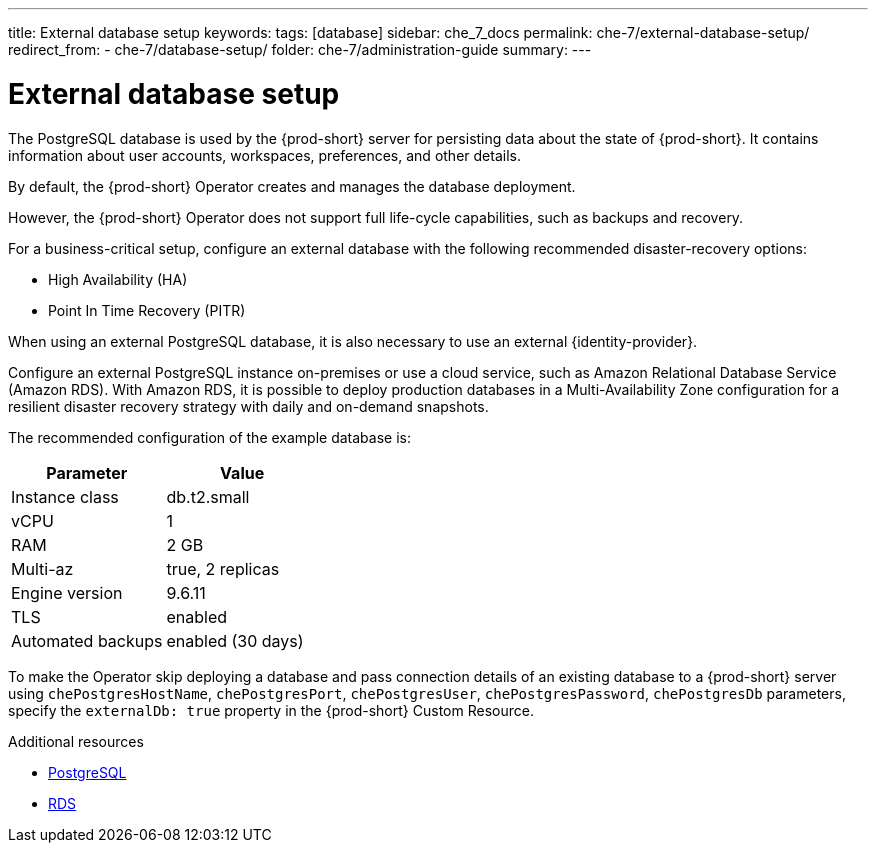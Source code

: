 ---
title: External database setup
keywords:
tags: [database]
sidebar: che_7_docs
permalink: che-7/external-database-setup/
redirect_from:
  - che-7/database-setup/
folder: che-7/administration-guide
summary:
---

:page-liquid:
:parent-context-of-external-database-setup: {context}

[id="external-database-setup_{context}"]
= External database setup

:context: external-database-setup

The PostgreSQL database is used by the {prod-short} server for persisting data about the state of {prod-short}. It contains information about user accounts, workspaces, preferences, and other details.

By default, the {prod-short} Operator creates and manages the database deployment.

However, the {prod-short} Operator does not support full life-cycle capabilities, such as backups and recovery.

For a business-critical setup, configure an external database with the following recommended disaster-recovery options:

* High Availability (HA)
* Point In Time Recovery (PITR)

When using an external PostgreSQL database, it is also necessary to use an external {identity-provider}.

Configure an external PostgreSQL instance on-premises or use a cloud service, such as Amazon Relational Database Service (Amazon RDS). With Amazon RDS, it is possible to deploy production databases in a Multi-Availability Zone configuration for a resilient disaster recovery strategy with daily and on-demand snapshots.

The recommended configuration of the example database is:

[options="header"]
|===
|Parameter | Value
|Instance class | db.t2.small
|vCPU | 1
|RAM | 2 GB
|Multi-az | true, 2 replicas
|Engine version | 9.6.11
|TLS | enabled
|Automated backups | enabled (30 days)
|===

To make the Operator skip deploying a database and pass connection details of an existing database to a {prod-short} server using `chePostgresHostName`, `chePostgresPort`, `chePostgresUser`, `chePostgresPassword`, `chePostgresDb` parameters, specify the `externalDb: true` property in the {prod-short} Custom Resource.

.Additional resources

* link:https://www.postgresql.org/[PostgreSQL]
* link:https://aws.amazon.com/rds/[RDS]

:context: {parent-context-of-external-database-setup}
